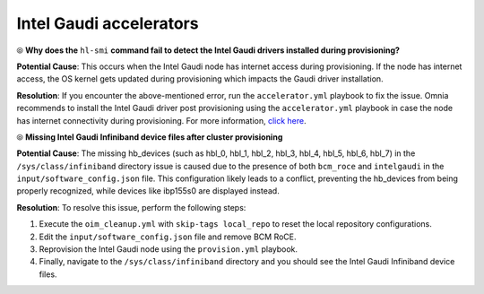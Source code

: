 Intel Gaudi accelerators
==========================

⦾ **Why does the** ``hl-smi`` **command fail to detect the Intel Gaudi drivers installed during provisioning?**

.. image:: ../../../images/intel_known_issue.png

**Potential Cause**: This occurs when the Intel Gaudi node has internet access during provisioning. If the node has internet access, the OS kernel gets updated during provisioning which impacts the Gaudi driver installation.

**Resolution**: If you encounter the above-mentioned error, run the ``accelerator.yml`` playbook to fix the issue. Omnia recommends to install the Intel Gaudi driver post provisioning using the ``accelerator.yml`` playbook in case the node has internet connectivity during provisioning. For more information, `click here <../../../OmniaInstallGuide/Ubuntu/AdvancedConfigurationsUbuntu/Habana_accelerator.html>`_.

⦾ **Missing Intel Gaudi Infiniband device files after cluster provisioning**

**Potential Cause**: The missing hb_devices (such as hbl_0, hbl_1, hbl_2, hbl_3, hbl_4, hbl_5, hbl_6, hbl_7) in the ``/sys/class/infiniband`` directory issue is caused due to the presence of both ``bcm_roce`` and ``intelgaudi`` in the ``input/software_config.json`` file. This configuration likely leads to a conflict, preventing the hb_devices from being properly recognized, while devices like ibp155s0 are displayed instead.

**Resolution**: To resolve this issue, perform the following steps:

1. Execute the ``oim_cleanup.yml`` with ``skip-tags local_repo`` to reset the local repository configurations.

2. Edit the ``input/software_config.json`` file and remove BCM RoCE.

3. Reprovision the Intel Gaudi node using the ``provision.yml`` playbook.

4. Finally, navigate to the ``/sys/class/infiniband`` directory and you should see the Intel Gaudi Infiniband device files.